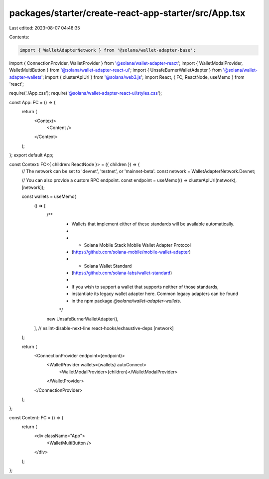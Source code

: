 packages/starter/create-react-app-starter/src/App.tsx
=====================================================

Last edited: 2023-08-07 04:48:35

Contents:

.. code-block:: tsx

    import { WalletAdapterNetwork } from '@solana/wallet-adapter-base';
import { ConnectionProvider, WalletProvider } from '@solana/wallet-adapter-react';
import { WalletModalProvider, WalletMultiButton } from '@solana/wallet-adapter-react-ui';
import { UnsafeBurnerWalletAdapter } from '@solana/wallet-adapter-wallets';
import { clusterApiUrl } from '@solana/web3.js';
import React, { FC, ReactNode, useMemo } from 'react';

require('./App.css');
require('@solana/wallet-adapter-react-ui/styles.css');

const App: FC = () => {
    return (
        <Context>
            <Content />
        </Context>
    );
};
export default App;

const Context: FC<{ children: ReactNode }> = ({ children }) => {
    // The network can be set to 'devnet', 'testnet', or 'mainnet-beta'.
    const network = WalletAdapterNetwork.Devnet;

    // You can also provide a custom RPC endpoint.
    const endpoint = useMemo(() => clusterApiUrl(network), [network]);

    const wallets = useMemo(
        () => [
            /**
             * Wallets that implement either of these standards will be available automatically.
             *
             *   - Solana Mobile Stack Mobile Wallet Adapter Protocol
             *     (https://github.com/solana-mobile/mobile-wallet-adapter)
             *   - Solana Wallet Standard
             *     (https://github.com/solana-labs/wallet-standard)
             *
             * If you wish to support a wallet that supports neither of those standards,
             * instantiate its legacy wallet adapter here. Common legacy adapters can be found
             * in the npm package `@solana/wallet-adapter-wallets`.
             */
            new UnsafeBurnerWalletAdapter(),
        ],
        // eslint-disable-next-line react-hooks/exhaustive-deps
        [network]
    );

    return (
        <ConnectionProvider endpoint={endpoint}>
            <WalletProvider wallets={wallets} autoConnect>
                <WalletModalProvider>{children}</WalletModalProvider>
            </WalletProvider>
        </ConnectionProvider>
    );
};

const Content: FC = () => {
    return (
        <div className="App">
            <WalletMultiButton />
        </div>
    );
};


